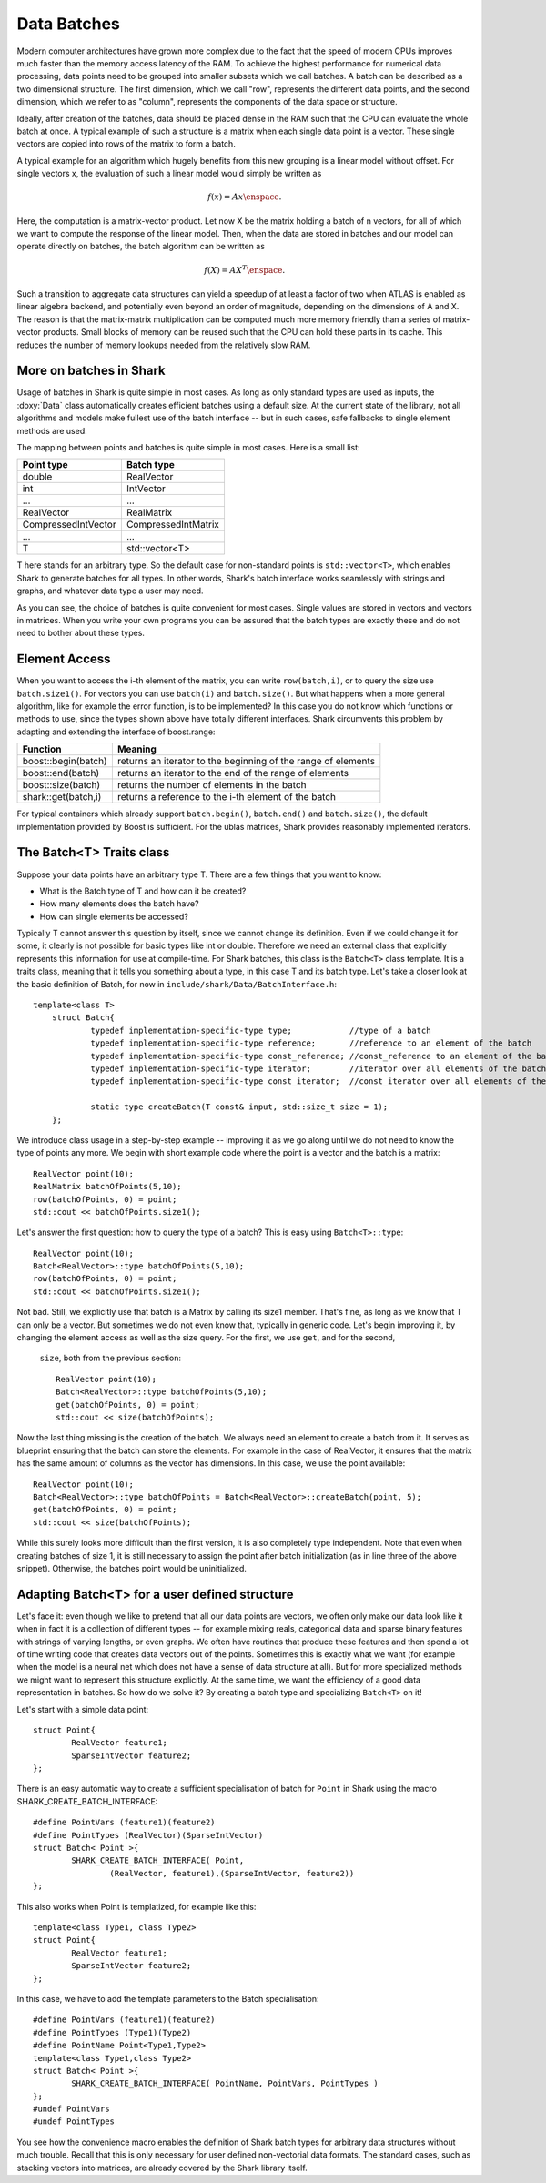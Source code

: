 Data Batches
============


Modern computer architectures have grown more complex due to the fact
that the speed of modern CPUs improves much faster than the memory access latency
of the RAM. To achieve the highest performance for numerical data processing, data
points need to be grouped into smaller subsets which we call batches. A batch can be
described as a two dimensional structure. The first dimension, which we call "row",
represents the different data points, and the second dimension, which we refer to as "column", 
represents the components of the data space or structure.

Ideally, after creation of the batches, data should be placed dense in the RAM such that
the CPU can evaluate the whole batch at once. A typical example of such a structure is a
matrix when each single data point is a vector. These single vectors are copied into rows
of the matrix to form a batch. 

A typical example for an algorithm which hugely benefits
from this new grouping is a linear model without offset. For single vectors x, the
evaluation of such a linear model would simply be written as

.. math::

	 f(x)=Ax \enspace .

Here, the computation is a matrix-vector product. Let now X be the matrix holding a
batch of n vectors, for all of which we want to compute the response of the linear
model. Then, when the data are stored in batches and our model can operate directly
on batches, the batch algorithm can be written as 

.. math::

	 f(X)=AX^T \enspace .

Such a transition to aggregate data structures can yield a speedup of at least
a factor of two when ATLAS is enabled as linear algebra backend, and potentially even
beyond an order of magnitude, depending on the dimensions of A and X. The reason is
that the matrix-matrix multiplication can be computed much more memory friendly than
a series of matrix-vector products. Small blocks of memory can be reused such that the
CPU can hold these parts in its cache. This reduces the number of memory lookups needed
from the relatively slow RAM.




More on batches in Shark
------------------------



Usage of batches in Shark is quite simple in most cases. As long as only standard types are
used as inputs, the :doxy:`Data` class automatically creates efficient batches using a default
size. At the current state of the library, not all algorithms and models make fullest use of
the batch interface -- but in such cases, safe fallbacks to single element methods are used.

The mapping between points and batches is quite simple in most cases. Here is a small list:


===================   ========================
Point type            Batch type
===================   ========================
double                RealVector
int                   IntVector
...                   ...
RealVector            RealMatrix
CompressedIntVector   CompressedIntMatrix
...                   ...
T                     std::vector<T>
===================   ========================


T here stands for an arbitrary type. So the default case for non-standard points is
``std::vector<T>``, which enables Shark to generate batches for all types. In other words,
Shark's batch interface works seamlessly with strings and graphs, and whatever data
type a user may need.

As you can see, the choice of batches is quite convenient for most cases. Single values
are stored in vectors and vectors in matrices. When you write your own programs you can
be assured that the batch types are exactly these and do not need to bother about these types.




Element Access
--------------


When you want to access the i-th element of the matrix, you can write ``row(batch,i)``, or
to query the size use ``batch.size1()``. For vectors you can use ``batch(i)`` and ``batch.size()``.
But what  happens when a more general algorithm, like for example the error function, is to be
implemented? In this case you do not know which functions or methods to use, since the types
shown above have totally different interfaces. Shark circumvents this problem by adapting
and extending the interface of boost.range:


===================   =================================================================
Function              Meaning
===================   =================================================================
boost::begin(batch)   returns an iterator to the beginning of the range of elements
boost::end(batch)     returns an iterator to the end of the range of elements
boost::size(batch)    returns the number of elements in the batch
shark::get(batch,i)   returns a reference to the i-th element of the batch
===================   =================================================================

For typical containers which already support ``batch.begin()``, ``batch.end()`` and ``batch.size()``,
the default implementation provided by Boost is sufficient. For the ublas matrices, Shark provides
reasonably implemented iterators.


.. warning:

    The rest of the tutorial is outdated/wrong/subject to change.

The Batch<T> Traits class
-------------------------


Suppose your data points have an arbitrary type T. There are a few things that you want to know:

- What is the Batch type of T and how can it be created?
- How many elements does the batch have?
- How can single elements be accessed?

Typically T cannot answer this question by itself, since we cannot change its definition.
Even if we could change it for some, it clearly is not possible for basic types like int or
double. Therefore we need an external class that explicitly represents this information
for use at compile-time. For Shark batches, this class is the ``Batch<T>`` class template.
It is a traits class, meaning that it tells you something about a type, in this case T
and its batch type. Let's take a closer look at the basic definition of Batch, for
now in ``include/shark/Data/BatchInterface.h``::

    template<class T>
	struct Batch{
		typedef implementation-specific-type type;            //type of a batch
		typedef implementation-specific-type reference;       //reference to an element of the batch
		typedef implementation-specific-type const_reference; //const_reference to an element of the batch
		typedef implementation-specific-type iterator;        //iterator over all elements of the batch
		typedef implementation-specific-type const_iterator;  //const_iterator over all elements of the batch

		static type createBatch(T const& input, std::size_t size = 1);
	};

We introduce class usage in a step-by-step example -- improving it as we go
along until we do not need to know the type of points any more. We begin with
short example code where the point is a vector and the batch is a matrix::

	RealVector point(10);
	RealMatrix batchOfPoints(5,10);
	row(batchOfPoints, 0) = point;
	std::cout << batchOfPoints.size1();

Let's answer the first question: how to query the type of a batch?
This is easy using ``Batch<T>::type``::

	RealVector point(10);
	Batch<RealVector>::type batchOfPoints(5,10);
	row(batchOfPoints, 0) = point;
	std::cout << batchOfPoints.size1();

Not bad. Still, we explicitly use that batch is a Matrix by calling
its size1 member. That's fine, as long as we know that T can only be a vector. But sometimes
we do not even know that, typically in generic code. Let's begin improving it, by changing the
element access as well as the size query. For the first, we use ``get``, and for the second,
 ``size``, both from the previous section::

	RealVector point(10);
	Batch<RealVector>::type batchOfPoints(5,10);
	get(batchOfPoints, 0) = point;
	std::cout << size(batchOfPoints);

Now the last thing missing is the creation of the batch. We always need an element to create
a batch from it. It serves as blueprint ensuring that the batch can store the elements. For
example in the case of RealVector, it ensures that the matrix has the same amount of columns
as the vector has dimensions. In this case, we use the point available::

	RealVector point(10);
	Batch<RealVector>::type batchOfPoints = Batch<RealVector>::createBatch(point, 5);
	get(batchOfPoints, 0) = point;
	std::cout << size(batchOfPoints);

While this surely looks more difficult than the first version, it is also completely type
independent. Note that even when creating batches of size 1, it is still necessary to
assign the point after batch initialization (as in line three of the above snippet).
Otherwise, the batches point would be uninitialized.



Adapting Batch<T> for a user defined structure
----------------------------------------------


Let's face it: even though we like to pretend that all our data points are vectors,
we often only make our data look like it when in fact it is a collection of different
types -- for example mixing reals, categorical data and sparse binary features with
strings of varying lengths, or even graphs. We often have routines that produce these
features and then spend a lot of time writing code that creates data vectors out of
the points. Sometimes this is exactly what we want (for example when the model is a
neural net which does not have a sense of data structure at all). But for more
specialized methods we might want to represent this structure explicitly. At the
same time, we want the efficiency of a good data representation in batches. So how do
we solve it? By creating a batch type and specializing ``Batch<T>`` on it!

Let's start with a simple data point::

	struct Point{
		RealVector feature1;
		SparseIntVector feature2;
	};

There is an easy automatic way to create a sufficient specialisation of batch for ``Point`` in Shark using the macro SHARK_CREATE_BATCH_INTERFACE::

	#define PointVars (feature1)(feature2)
	#define PointTypes (RealVector)(SparseIntVector)
	struct Batch< Point >{
		SHARK_CREATE_BATCH_INTERFACE( Point,
			(RealVector, feature1),(SparseIntVector, feature2))
	};

This also works when Point is templatized, for example like this::

	template<class Type1, class Type2>
	struct Point{
		RealVector feature1;
		SparseIntVector feature2;
	};

.. todo::

   TG: should it be Type1 feature1; Type2 feature2; ???
   mt: i second this question

In this case, we have to add the template parameters to the Batch specialisation::

	#define PointVars (feature1)(feature2)
	#define PointTypes (Type1)(Type2)
	#define PointName Point<Type1,Type2>
	template<class Type1,class Type2>
	struct Batch< Point >{
		SHARK_CREATE_BATCH_INTERFACE( PointName, PointVars, PointTypes )
	};
	#undef PointVars
	#undef PointTypes

.. todo::

	mt: undef pointname also?

You see how the convenience macro enables the definition of Shark batch types
for arbitrary data structures without much trouble. Recall that this is only
necessary for user defined non-vectorial data formats. The standard cases, such
as stacking vectors into matrices, are already covered by the Shark library itself.

